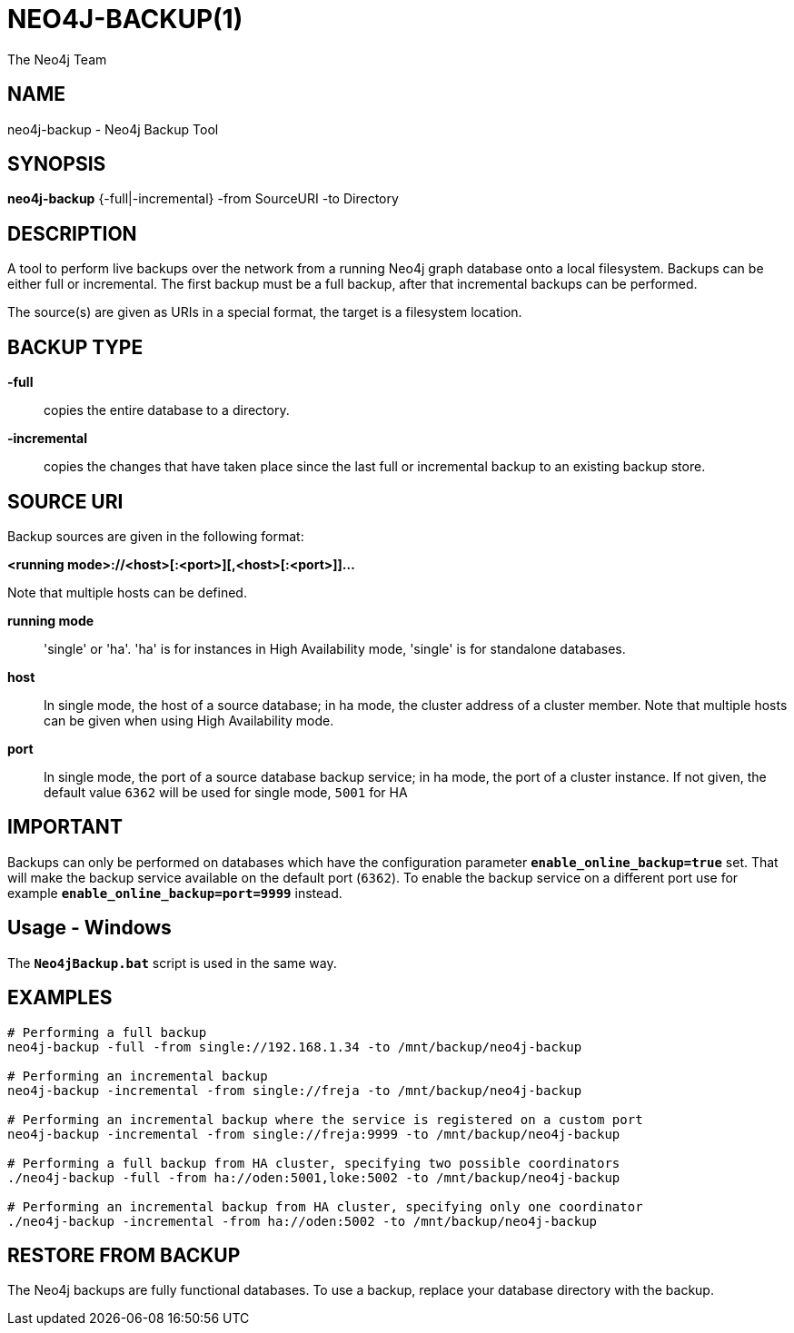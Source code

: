 NEO4J-BACKUP(1)
===============
:author: The Neo4j Team

NAME
----
neo4j-backup - Neo4j Backup Tool

[[neo4j-backup-manpage]]
SYNOPSIS
--------

*neo4j-backup* {-full|-incremental} -from SourceURI -to Directory

[[neo4j-backup-manpage-description]]
DESCRIPTION
-----------

A tool to perform live backups over the network from a running Neo4j graph database onto a local filesystem.
Backups can be either full or incremental.
The first backup must be a full backup, after that incremental backups can be performed.

The source(s) are given as URIs in a special format, the target is a filesystem location.

BACKUP TYPE
-----------

*-full*::
  copies the entire database to a directory.

*-incremental*::
  copies the changes that have taken place since the last full or
incremental backup to an existing backup store.

[[neo4j-backup-manpage-souceuri]]
SOURCE URI
----------

Backup sources are given in the following format:

*<running mode>://<host>[:<port>][,<host>[:<port>]]...*

Note that multiple hosts can be defined.

*running mode*::
  \'single' or \'ha'. \'ha' is for instances in High Availability mode, \'single' is for standalone databases.

*host*::
  In single mode, the host of a source database; in ha mode, the cluster address of a cluster member. Note that multiple hosts can be given when using High Availability mode.

*port*::
  In single mode, the port of a source database backup service; in ha mode, the port of a cluster instance. If not given, the default value `6362` will be used for single mode, `5001` for HA

[[neo4j-backup-manpage-usage-important]]
IMPORTANT
---------

Backups can only be performed on databases which have the configuration parameter *`enable_online_backup=true`* set.
That will make the backup service available on the default port (`6362`).
To enable the backup service on a different port use for example *`enable_online_backup=port=9999`* instead.

[[neo4j-backup-manpage-usage-windows]]
Usage - Windows
---------------

The *`Neo4jBackup.bat`* script is used in the same way.

[[neo4j-backup-manpage-examples]]
EXAMPLES
--------

[source,shell]
----
# Performing a full backup
neo4j-backup -full -from single://192.168.1.34 -to /mnt/backup/neo4j-backup

# Performing an incremental backup
neo4j-backup -incremental -from single://freja -to /mnt/backup/neo4j-backup

# Performing an incremental backup where the service is registered on a custom port
neo4j-backup -incremental -from single://freja:9999 -to /mnt/backup/neo4j-backup

# Performing a full backup from HA cluster, specifying two possible coordinators
./neo4j-backup -full -from ha://oden:5001,loke:5002 -to /mnt/backup/neo4j-backup

# Performing an incremental backup from HA cluster, specifying only one coordinator
./neo4j-backup -incremental -from ha://oden:5002 -to /mnt/backup/neo4j-backup
----

[[neo4j-backup-manpage-restore]]
RESTORE FROM BACKUP
-------------------

The Neo4j backups are fully functional databases.
To use a backup, replace your database directory with the backup.

